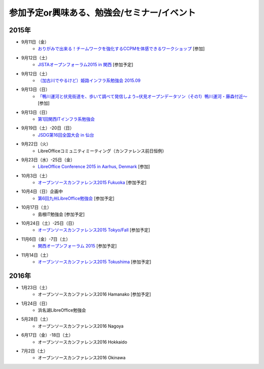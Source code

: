 参加予定or興味ある、勉強会/セミナー/イベント
=====================================================

2015年
^^^^^^

* 9月11日（金）
   * `おりがみで出来る！チームワークを強化するCCPMを体感できるワークショップ <https://tocfe-kansai.doorkeeper.jp/events/30511>`_ [参加]

* 9月12日（土）
   * `JISTAオープンフォーラム2015 in 関西 <https://www.jista.org/modules/news/article.php?storyid=70>`_ [参加予定]

* 9月12日（土）
   * `（加古川でやるけど）姫路インフラ系勉強会 2015.09 <https://histudy.doorkeeper.jp/events/28464>`_ 

* 9月13日（日）
   * `「鴨川運河と伏見街道を、歩いて調べて発信しよう~伏見オープンデータソン（その1）鴨川運河・藤森付近～ <https://opendata-kyoto.doorkeeper.jp/events/30435>`_ [参加]

* 9月13日（日）
   * `第1回関西ITインフラ系勉強会 <http://kansai-itinfra.connpass.com/event/18858/>`_

* 9月19日（土）-20日（日）
   * `JSDG第16回全国大会 in 仙台 <http://www.jsdg.org/public/contents/conference/16zenkoku/top.html>`_

* 9月22日（火）
   * LibreOfficeコミュニティミーティング（カンファレンス前日恒例）

* 9月23日（水）-25日（金）
   * `LibreOffice Conference 2015 in Aarhus, Denmark <https://conference.libreoffice.org/>`_ [参加]

* 10月3日（土）
   * `オープンソースカンファレンス2015 Fukuoka <http://www.ospn.jp/osc2015-fukuoka/>`_ [参加予定]

* 10月4日（日）企画中
   * `第6回九州LibreOffice勉強会 <http://connpass.com/event/19881/>`_ [参加予定]

* 10月17日（土）
   * 島根IT勉強会 [参加予定]

* 10月24日（土）-25日（日）
   * `オープンソースカンファレンス2015 Tokyo/Fall <http://www.ospn.jp/osc2015-fall/>`_ [参加予定]

* 11月6日（金）-7日（土）
   * `関西オープンフォーラム 2015 <https://k-of.jp/>`_ [参加予定]

* 11月14日（土）
   * `オープンソースカンファレンス2015 Tokushima <http://www.ospn.jp/osc2015-tokushima/>`_ [参加予定]

2016年
^^^^^^

* 1月23日（土）
   * オープンソースカンファレンス2016 Hamanako [参加予定]

* 1月24日（日）
   * 浜名湖LibreOffice勉強会

* 5月28日（土）
   * オープンソースカンファレンス2016 Nagoya

* 6月17日（金）-18日（土）
   * オープンソースカンファレンス2016 Hokkaido

* 7月2日（土）
   * オープンソースカンファレンス2016 Okinawa


